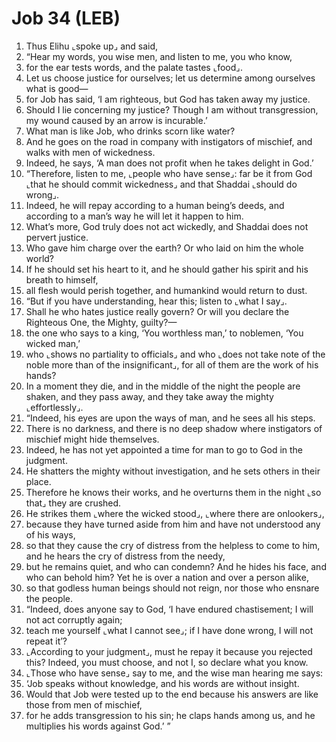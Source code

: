 * Job 34 (LEB)
:PROPERTIES:
:ID: LEB/18-JOB34
:END:

1. Thus Elihu ⌞spoke up⌟ and said,
2. “Hear my words, you wise men, and listen to me, you who know,
3. for the ear tests words, and the palate tastes ⌞food⌟.
4. Let us choose justice for ourselves; let us determine among ourselves what is good—
5. for Job has said, ‘I am righteous, but God has taken away my justice.
6. Should I lie concerning my justice? Though I am without transgression, my wound caused by an arrow is incurable.’
7. What man is like Job, who drinks scorn like water?
8. And he goes on the road in company with instigators of mischief, and walks with men of wickedness.
9. Indeed, he says, ‘A man does not profit when he takes delight in God.’
10. “Therefore, listen to me, ⌞people who have sense⌟: far be it from God ⌞that he should commit wickedness⌟ and that Shaddai ⌞should do wrong⌟.
11. Indeed, he will repay according to a human being’s deeds, and according to a man’s way he will let it happen to him.
12. What’s more, God truly does not act wickedly, and Shaddai does not pervert justice.
13. Who gave him charge over the earth? Or who laid on him the whole world?
14. If he should set his heart to it, and he should gather his spirit and his breath to himself,
15. all flesh would perish together, and humankind would return to dust.
16. “But if you have understanding, hear this; listen to ⌞what I say⌟.
17. Shall he who hates justice really govern? Or will you declare the Righteous One, the Mighty, guilty?—
18. the one who says to a king, ‘You worthless man,’ to noblemen, ‘You wicked man,’
19. who ⌞shows no partiality to officials⌟ and who ⌞does not take note of the noble more than of the insignificant⌟, for all of them are the work of his hands?
20. In a moment they die, and in the middle of the night the people are shaken, and they pass away, and they take away the mighty ⌞effortlessly⌟.
21. “Indeed, his eyes are upon the ways of man, and he sees all his steps.
22. There is no darkness, and there is no deep shadow where instigators of mischief might hide themselves.
23. Indeed, he has not yet appointed a time for man to go to God in the judgment.
24. He shatters the mighty without investigation, and he sets others in their place.
25. Therefore he knows their works, and he overturns them in the night ⌞so that⌟ they are crushed.
26. He strikes them ⌞where the wicked stood⌟, ⌞where there are onlookers⌟,
27. because they have turned aside from him and have not understood any of his ways,
28. so that they cause the cry of distress from the helpless to come to him, and he hears the cry of distress from the needy,
29. but he remains quiet, and who can condemn? And he hides his face, and who can behold him? Yet he is over a nation and over a person alike,
30. so that godless human beings should not reign, nor those who ensnare the people.
31. “Indeed, does anyone say to God, ‘I have endured chastisement; I will not act corruptly again;
32. teach me yourself ⌞what I cannot see⌟; if I have done wrong, I will not repeat it’?
33. ⌞According to your judgment⌟, must he repay it because you rejected this? Indeed, you must choose, and not I, so declare what you know.
34. ⌞Those who have sense⌟ say to me, and the wise man hearing me says:
35. ‘Job speaks without knowledge, and his words are without insight.
36. Would that Job were tested up to the end because his answers are like those from men of mischief,
37. for he adds transgression to his sin; he claps hands among us, and he multiplies his words against God.’ ”
